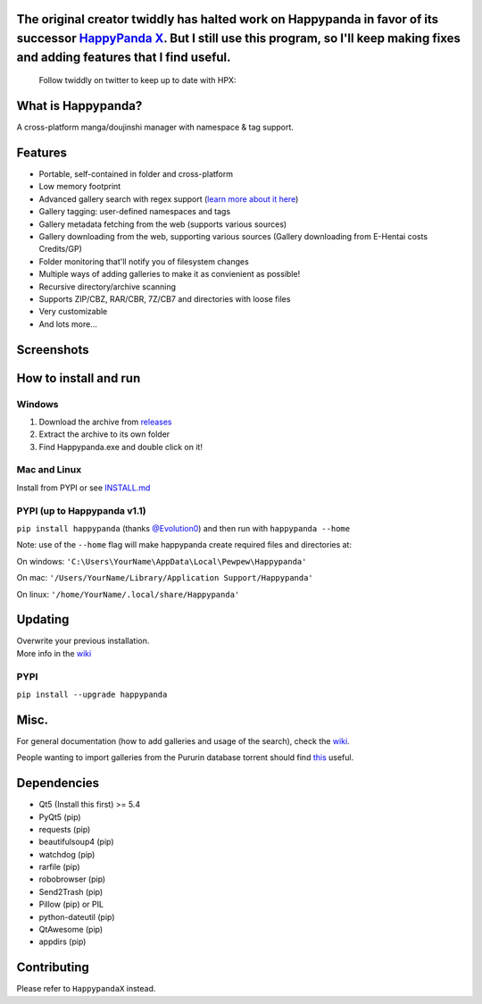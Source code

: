 The original creator twiddly has halted work on Happypanda in favor of its successor `HappyPanda X <https://github.com/happypandax/server>`__. But I still use this program, so I'll keep making fixes and adding features that I find useful.
==============================================================================================================================================================================================================================================

   Follow twiddly on twitter to keep up to date with HPX:

   .. image:: https://img.shields.io/twitter/follow/pewspew.svg?style=social&label=Follow
     :target: https://twitter.com/twiddly_


What is Happypanda?
===================

A cross-platform manga/doujinshi manager with namespace & tag support.


Features
========

-  Portable, self-contained in folder and cross-platform
-  Low memory footprint
-  Advanced gallery search with regex support (`learn more about it here <https://github.com/Pewpews/happypanda/wiki/Gallery-Searching>`__)
-  Gallery tagging: user-defined namespaces and tags
-  Gallery metadata fetching from the web (supports various sources)
-  Gallery downloading from the web, supporting various sources (Gallery downloading from E-Hentai costs Credits/GP)
-  Folder monitoring that'll notify you of filesystem changes
-  Multiple ways of adding galleries to make it as convienient as possible!
-  Recursive directory/archive scanning
-  Supports ZIP/CBZ, RAR/CBR, 7Z/CB7 and directories with loose files
-  Very customizable
-  And lots more...


Screenshots
===========

.. image:: https://github.com/Pewpews/happypanda/raw/master/misc/screenshot1.png
    :width: 100%
    :align: center

.. image:: https://github.com/Pewpews/happypanda/raw/master/misc/screenshot2.png
    :width: 100%
    :align: center

.. image:: https://github.com/Pewpews/happypanda/raw/master/misc/screenshot3.png
    :width: 100%
    :align: center


How to install and run
======================

Windows
^^^^^^^

#. Download the archive from `releases <https://github.com/Pewpews/happypanda/releases>`__
#. Extract the archive to its own folder
#. Find Happypanda.exe and double click on it!

Mac and Linux
^^^^^^^^^^^^^

Install from PYPI or see `INSTALL.md <https://github.com/Pewpews/happypanda/blob/master/INSTALL.md>`__

PYPI (up to Happypanda v1.1)
^^^^^^^^^^^^^^^^^^^^^^^^^^^^

``pip install happypanda`` (thanks `@Evolution0 <https://github.com/Evolution0>`__) and then run with ``happypanda --home``

Note: use of the ``--home`` flag will make happypanda create required files and directories at:

On windows: ``'C:\Users\YourName\AppData\Local\Pewpew\Happypanda'``

On mac: ``'/Users/YourName/Library/Application Support/Happypanda'``

On linux: ``'/home/YourName/.local/share/Happypanda'``


Updating
========

| Overwrite your previous installation.
| More info in the `wiki <https://github.com/Pewpews/happypanda/wiki>`__


PYPI
^^^^

``pip install --upgrade happypanda``


Misc.
=====

For general documentation (how to add galleries and usage of the search), check the `wiki <https://github.com/Pewpews/happypanda/wiki>`__.

People wanting to import galleries from the Pururin database torrent should find `this <https://github.com/Exedge/Convertor>`__ useful.

Dependencies
============

-  Qt5 (Install this first) >= 5.4
-  PyQt5 (pip)
-  requests (pip)
-  beautifulsoup4 (pip)
-  watchdog (pip)
-  rarfile (pip)
-  robobrowser (pip)
-  Send2Trash (pip)
-  Pillow (pip) or PIL
-  python-dateutil (pip)
-  QtAwesome (pip)
-  appdirs (pip)

Contributing
============

Please refer to ``HappypandaX`` instead.